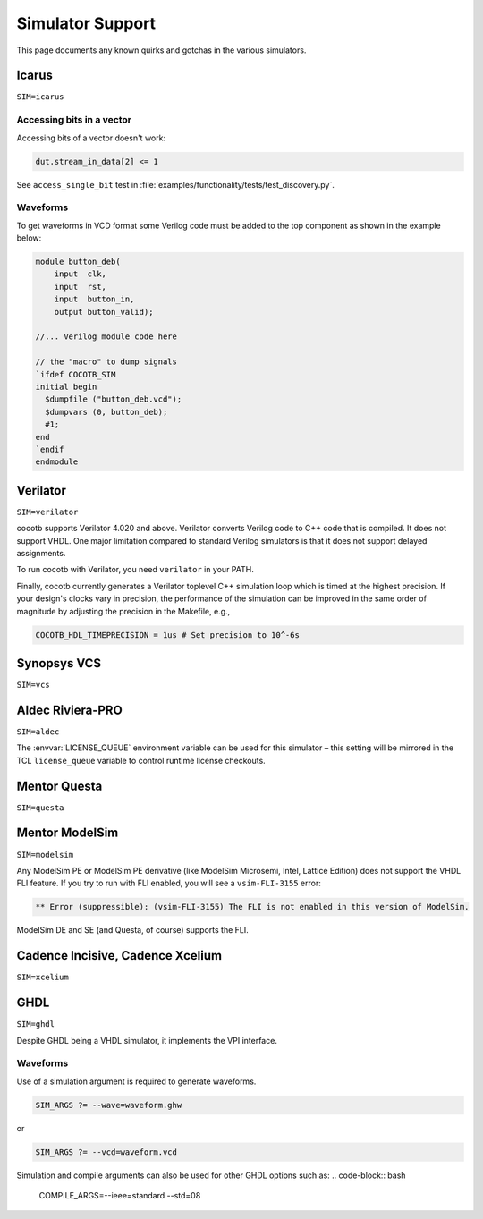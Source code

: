 #################
Simulator Support
#################

This page documents any known quirks and gotchas in the various simulators.

Icarus
------
``SIM=icarus``

Accessing bits in a vector
~~~~~~~~~~~~~~~~~~~~~~~~~~
Accessing bits of a vector doesn't work:

.. code-block:: python3

    dut.stream_in_data[2] <= 1

See ``access_single_bit`` test in :file:`examples/functionality/tests/test_discovery.py`.

Waveforms
~~~~~~~~~

To get waveforms in VCD format some Verilog code must be added
to the top component as shown in the example below:

.. code-block:: verilog

    module button_deb(
        input  clk,
        input  rst,
        input  button_in,
        output button_valid);

    //... Verilog module code here

    // the "macro" to dump signals
    `ifdef COCOTB_SIM
    initial begin
      $dumpfile ("button_deb.vcd");
      $dumpvars (0, button_deb);
      #1;
    end
    `endif
    endmodule

Verilator
---------
``SIM=verilator``

cocotb supports Verilator 4.020 and above.
Verilator converts Verilog code to C++ code that is compiled.
It does not support VHDL.
One major limitation compared to standard Verilog simulators is that it does not support delayed assignments.

To run cocotb with Verilator, you need ``verilator`` in your PATH.

Finally, cocotb currently generates a Verilator toplevel C++ simulation loop which is timed at the highest precision.
If your design's clocks vary in precision, the performance of the simulation can be improved in the same order of magnitude by adjusting the precision in the Makefile, e.g.,

.. code-block:: makefile

    COCOTB_HDL_TIMEPRECISION = 1us # Set precision to 10^-6s

.. versionadded:: 1.3

Synopsys VCS
------------
``SIM=vcs``

Aldec Riviera-PRO
-----------------
``SIM=aldec``

The :envvar:`LICENSE_QUEUE` environment variable can be used for this simulator –
this setting will be mirrored in the TCL ``license_queue`` variable to control runtime license checkouts.

Mentor Questa
-------------
``SIM=questa``

Mentor ModelSim
---------------
``SIM=modelsim``

Any ModelSim PE or ModelSim PE derivative (like ModelSim Microsemi, Intel, Lattice Edition) does not support the VHDL FLI feature.
If you try to run with FLI enabled, you will see a ``vsim-FLI-3155`` error:

.. code-block:: bash

    ** Error (suppressible): (vsim-FLI-3155) The FLI is not enabled in this version of ModelSim.

ModelSim DE and SE (and Questa, of course) supports the FLI.

Cadence Incisive, Cadence Xcelium
---------------------------------
``SIM=xcelium``

GHDL
----
``SIM=ghdl``

Despite GHDL being a VHDL simulator, it implements the VPI interface.


Waveforms
~~~~~~~~~

Use of a simulation argument is required to generate waveforms.

.. code-block:: bash

    SIM_ARGS ?= --wave=waveform.ghw

or

.. code-block:: bash

    SIM_ARGS ?= --vcd=waveform.vcd
    
Simulation and compile arguments can also be used for other GHDL options such as:
.. code-block:: bash

    COMPILE_ARGS=--ieee=standard --std=08
    
